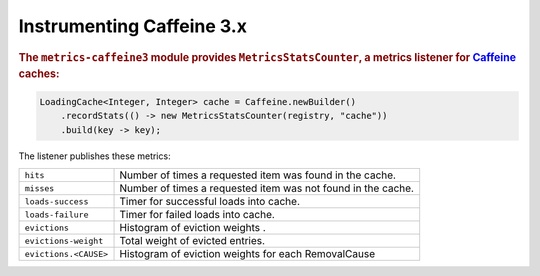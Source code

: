 .. _manual-caffeine:

##########################
Instrumenting Caffeine 3.x
##########################

.. highlight:: text

.. rubric:: The ``metrics-caffeine3`` module provides ``MetricsStatsCounter``, a metrics listener for
            Caffeine_ caches:

.. _Caffeine: https://github.com/ben-manes/caffeine

.. code-block:: java

    LoadingCache<Integer, Integer> cache = Caffeine.newBuilder()
        .recordStats(() -> new MetricsStatsCounter(registry, "cache"))
        .build(key -> key);

The listener publishes these metrics:

+---------------------------+----------------------------------------------------------------------+
| ``hits``                  | Number of times a requested item was found in the cache.             |
+---------------------------+----------------------------------------------------------------------+
| ``misses``                | Number of times a requested item was not found in the cache.         |
+---------------------------+----------------------------------------------------------------------+
| ``loads-success``         | Timer for successful loads into cache.                               |
+---------------------------+----------------------------------------------------------------------+
| ``loads-failure``         | Timer for failed loads into cache.                                   |
+---------------------------+----------------------------------------------------------------------+
| ``evictions``             | Histogram of eviction weights      .                                 |
+---------------------------+----------------------------------------------------------------------+
| ``evictions-weight``      | Total weight of evicted entries.                                     |
+---------------------------+----------------------------------------------------------------------+
| ``evictions.<CAUSE>``     | Histogram of eviction weights for each RemovalCause                  |
+---------------------------+----------------------------------------------------------------------+
